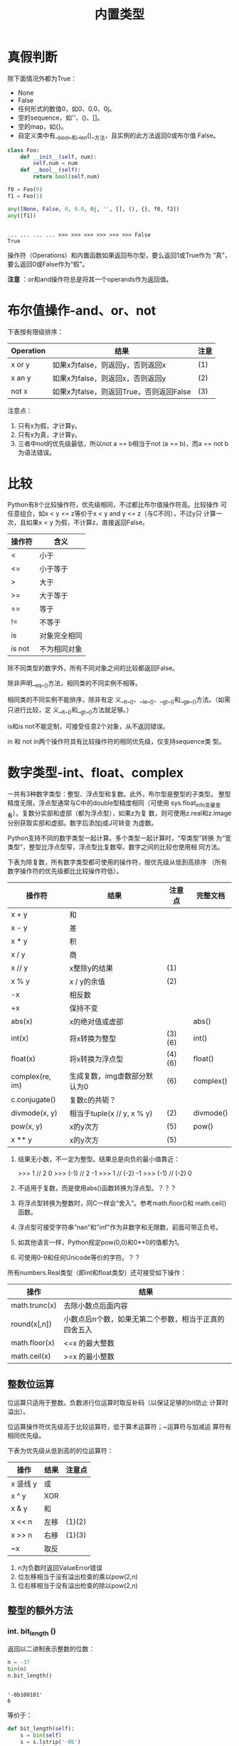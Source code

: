 #+TITLE: 内置类型

* 真假判断
  除下面情况外都为True：
  - None
  - False
  - 任何形式的数值0，如0、0.0、0j。
  - 空的sequence，如''、()、[]。
  - 空的map，如{}。
  - 自定义类中有__bool__和__len()__方法，且实例的此方法返回0或布尔值
    False。

  #+BEGIN_SRC python :session
    class Foo:
        def __init__(self, num):
            self.num = num
        def __bool__(self):
            return bool(self.num)

    f0 = Foo(0)
    f1 = Foo(1)

    any([None, False, 0, 0.0, 0j, '', [], (), {}, f0, f2])
    any([f1])
  #+END_SRC

  #+RESULTS[0137abfc43ce548b5c7c5a908abfd134c19ec952]:
  :
  : ... ... ... ... >>> >>> >>> >>> >>> >>> False
  : True

  操作符（Operations）和内置函数如果返回布尔型，要么返回1或True作为
  “真”，要么返回0或False作为“假”。

  *注意* ：or和and操作符总是将其一个operands作为返回值。

* 布尔值操作-and、or、not
   下表按有限级排序：

   | Operation | 结果                                    | 注意 |
   |-----------+-----------------------------------------+------|
   | x or y    | 如果x为false，则返回y，否则返回x        | (1)  |
   | x an y    | 如果x为false，则返回x，否则返回y        | (2)  |
   | not x     | 如果x为false，则返回True，否则返回False | (3)  |

   注意点：

   1. 只有x为假，才计算y。
   2. 只有x为真，才计算y。
   3. 三者中not的优先级最低，所以not a == b相当于not (a == b)，而a ==
      not b为语法错误。

* 比较
  Python有8个比较操作符，优先级相同，不过都比布尔值操作符高。比较操作
  可任意组合，如x < y <= z等价于x < y and y <= z（与C不同），不过y只
  计算一次，且如果x < y 为假，不计算z，直接返回False。

  | 操作符 | 含义         |
  |--------+--------------|
  | <      | 小于         |
  | <=     | 小于等于     |
  | >      | 大于         |
  | >=     | 大于等于     |
  | ==     | 等于         |
  | !=     | 不等于       |
  | is     | 对象完全相同 |
  | is not | 不为相同对象 |

  除不同类型的数字外，所有不同对象之间的比较都返回False。

  除非声明__eq__()方法，相同类的不同实例不相等。

  相同类的不同实例不能排序，除非有定
  义__lt__()、__le__()、__gt__()和__ge__()方法。（如需只进行比较，定
  义__lt__()和__gt__()方法就足够。）

  is和is not不能定制，可接受任意2个对象，从不返回错误。

  in 和 not in两个操作符具有比较操作符的相同优先级，仅支持sequence类
  型。

* 数字类型-int、float、complex
  一共有3种数字类型：整型、浮点型和复数。此外，布尔型是整型的子类型。
  整型精度无限，浮点型通常与C中的double型精度相同（可使用
  sys.float_info变量查看）。复数分实部和虚部（都为浮点型），如果z为复
  数，则可使用z.real和z.image分别获取实部和虚部。数字后添加j或J可转变
  为虚数。

  Python支持不同的数字类型一起计算。多个类型一起计算时，“窄类型”转换
  为“宽类型”，整型比浮点型窄，浮点型比复数窄。数字之间的比较也使用相
  同方法。

  下表为除复数，所有数字类型都可使用的操作符，按优先级从低到高排序
  （所有数字操作符的优先级都比比较操作符低）。

  | 操作符          | 结果                         | 注意点 | 完整文档  |
  |-----------------+------------------------------+--------+-----------|
  | x + y           | 和                           |        |           |
  | x - y           | 差                           |        |           |
  | x * y           | 积                           |        |           |
  | x / y           | 商                           |        |           |
  | x // y          | x整除y的结果                 | (1)    |           |
  | x % y           | x / y的余值                  | (2)    |           |
  | -x              | 相反数                       |        |           |
  | +x              | 保持不变                     |        |           |
  | abs(x)          | x的绝对值或虚部              |        | abs()     |
  | int(x)          | 将x转换为整型                | (3)(6) | int()     |
  | float(x)        | 将x转换为浮点型              | (4)(6) | float()   |
  | complex(re, im) | 生成复数，img虚数部分默认为0 | (6)    | complex() |
  | c.conjugate()   | 复数c的共轭？                |        |           |
  | divmode(x, y)   | 相当于tuple(x // y, x % y)   | (2)    | divmode() |
  | pow(x, y)       | x的y次方                     | (5)    | pow()     |
  | x ** y          | x的y次方                     | (5)    |           |

   1. 结果无小数，不一定为整型。结果总是向负的最小值靠近：

	  #+BEGIN_EXAMPLE python
        >>> 1 // 2
        0
        >>> (-1) // 2
        -1
        >>> 1 // (-2)
        -1
        >>> (-1) // (-2)
        0
	  #+END_EXAMPLE

   2. 不适用于复数，而是使用abs()函数转换为浮点型。？？？

   3. 将浮点型转换为整数时，同C一样会“舍入”。参考math.floor()和
      math.ceil()函数。

   4. 浮点型可接受字符串“nan”和"inf"作为非数字和无限数，前面可带正负号。

   5. 如其他语言一样，Python规定pow(0,0)和0**0的值都为1。

   6. 可使用0-9和任何Unicode等价的字符。？？

   所有numbers.Real类型（即int和float类型）还可接受如下操作：

   | 操作          | 结果                                                  |
   |---------------+-------------------------------------------------------|
   | math.trunc(x) | 去除小数点后面内容                                    |
   | round(x[,n])  | 小数点后n个数，如果无第二个参数，相当于正真的四舍五入 |
   | math.floor(x) | <=x 的最大整数                                        |
   | math.ceil(x)  | >=x 的最小整数                                        |

** 整数位运算
	位运算只适用于整数。负数进行位运算时取反补码（以保证足够的bit防止
	计算时溢出）。

	位运算操作符优先级高于比较运算符，低于算术运算符；~运算符与加减运
	算符有相同优先级。

	下表为优先级从低到高的的位运算符：

    | 操作     | 结果 | 注意点 |
    |----------+------+--------|
    | x 竖线 y | 或   |        |
    | x ^ y    | XOR  |        |
    | x & y    | 和   |        |
    | x << n   | 左移 | (1)(2) |
    | x >> n   | 右移 | (1)(3) |
    | ~x       | 取反 |        |

	1. n为负数时返回ValueError错误
	2. 位左移相当于没有溢出检查的乘以pow(2,n)
	3. 位右移相当于没有溢出检查的除以pow(2,n)

** 整型的额外方法
*** int. *bit_length* ()
	返回以二进制表示整数的位数：

    #+BEGIN_SRC python :session
       n = -37
       bin(n)
       n.bit_length()
    #+END_SRC

    #+RESULTS[8810302f5722bb340d6945ff9942a8590dbc799f]:
     :
     : '-0b100101'
     : 6

	等价于：

	#+BEGIN_SRC python
       def bit_length(self):
           s = bin(self)
           s = s.lstrip('-0b')
           return len(s)
	#+END_SRC

*** int. *to_bytes* (length,byteorder,*,signed=False)？？？
*** clasmethod int *from_bytes* (bytes,byteorder,*,signed=False)？？？
** 浮点型的额外方法
*** float. *as_integer_ratio* ()

    #+BEGIN_SRC python :session
      (-0.2).as_integer_ratio()
      (1.0).as_integer_ratio()
    #+END_SRC

    #+RESULTS[f517333064b3617d1033e12581eab9467fed88f8]:
    : (-3602879701896397, 18014398509481984)
    : (1, 1)

*** float. *is_integer* ()

    #+BEGIN_SRC python :session
      (-0.2).is_integer()
      (3.2).is_integer()
    #+END_SRC

    #+RESULTS[4a065e04afa4e754ac4170314f2b848504579849]:
    : False
    : False

*** float. *hex* ()
*** classmethod float. *fromhex* (s)
** numeric类型哈希计算（Hashing）
* Iterator类型
  Python支持在容器（container）外面嵌套一个迭代层。此实现使用了2个不
  同的方法，帮助用户自定义类支持迭代。后面讨论的Sequence总是支持下面
  的迭代方法。

  容器对象需支持container. *__iter__* ()方法提供迭代支持，此方法： 返
  回一个迭代对象。

  迭代对象本身需支持iterator. *__iter__* ()和iterator. *__next__* ()
  方法。

** Generator类型
	如果容器对象有__iter__()方法，且为generator实现，则自动返回迭代对
	象，且支持__iter__()和__next__()方法。

* Sequence类型-list、tuple、range
  3个基本的Sequence类型为：链表、元组和范围。另外两个专门用于处理二进
  制数据（binary date）和文本字符串（text string）Sequence类型在专门
  章节讨论。
** 常用的Sequence操作符
   下表的操作对mutable和immutable都有效。其中s和t都是类型相同的
   Sequence，n、i和j都是整数索引，x？

   整个表中的优先级递增。in和not in具有相同的优先级，+和*的优先级同用
   于数字运算一样。

   | 操作符               | 结果                               | 注意点 |
   |----------------------+------------------------------------+--------|
   | x in s               | 如果x与s中某个元素equal，返回True  | (1)    |
   | x not in s           | 如果x与s中某个元素equal，返回False | (1)    |
   | s + t                | 将s和t连接                         | (6)(7) |
   | s * n 或 n * s       | 将s复制n次                         | (2)(7) |
   | s[i]                 | s中的第i个元素，第一个元素为s[0]   | (3)    |
   | s[i:j]               | 截取s中第i到j的元素                | (3)(4) |
   | s[i:j:k]             | 截取s中第i到j的元素，跨度为k       | (3)(5) |
   | len(s)               | s的元素个数                        |        |
   | min(s)               | s中最下的元素                      |        |
   | max(s)               | s中最大的元素                      |        |
   | s.index[x[, i[, j]]] | s中第一个x的索引（索引i后，j前）   | (8)    |
   | s.count(x)           | s中x的个数                         |        |

   同类型的sequence可做比较。比如链表和元组，为逐个比较其中的元素。即
   两个Sequence相等，则需对应位置的元素相等，且类型相同，长度相等：

   #+BEGIN_SRC python :session
     [1, 2, 3] == [1, 2, 3]
     [1, 2, 3] == (1, 2, 3)
   #+END_SRC

   #+RESULTS[53ca1bdf37af220736955e12a718c6509d8f0c06]:
   : True
   : False

   注意点：

	1. in和not in通常用来判断是否包含某元素，不过一些特殊的Sequence，
       如str、bytes和bytearray也可同样使用：

    #+BEGIN_SRC python :session
      'gg' in 'egg'
      b'a' in b'abc'
      'a' in b'abc'
    #+END_SRC

    #+RESULTS[14b5f1634155ec3e15feeb4aebda2079e4a135fb]:
    : True
    : True
    : Traceback (most recent call last):
    :   File "<stdin>", line 1, in <module>
    : TypeError: a bytes-like object is required, not 'str'

	2. n如果小于0，则作为0对待，即返回相同类型的Sequence，但其中无元素。

       #+BEGIN_SRC python :session
          l = [1, 2, 3]
          l * 0
          l * -1
       #+END_SRC

       #+RESULTS[a7f3ebdeb4c93a76e0799a5c836d2cb5619ed431]:
       :
       : []
       : []

    *注意* ：复制s本身并不是正真复制，而是多次引用原来的元素：

    #+BEGIN_SRC python :session
      lists = [[]] * 3
      print(lists)
      lists[0].append(3)
      print(lists)
    #+END_SRC

    #+RESULTS[d58102302c25ac67990798dc71a99e9ec03ae85e]:
     :
     : [[], [], []]
     : >>> [[3], [3], [3]]

	3. 如果i或j为负数，则相当于les(s)+i和len(s)+j。

	4. 截取s时，如果没有i，则i相当于0；如果没有j，则j相当于len(s)。如
       果i或j大于len(s)，则默认为len(s)；如果i >= j，则结果中没有任何
       元素。

	5. 使用步数k参数：相当于截取元素i、i+k、i+2k...，直到大于或等于
       j（不包含j）。k值不能为0，如果为None则默认为1。

	6. 拼接immutable类型的Sequence时，会生成新对象。意味着复制自身拼接
       时耗时按次方增加，如需使耗时线性等价可：

	   1. 如果是拼接str对象，可先链表再使用str.join()函数合成字符串；
          或者将其写入一个io.StringIO实例，最后再获取。

	   2. 如果拼接bytes对象，可同字符串一样使用bytes.join()函数或
          io.BytesIO；或者使用bytearray，bytearray对象为mutable类型，
          效率更高。

	   3. 如果拼接元组，可转换为链表再操作。

	   4. 对于其他类型，参考相应文档。

	7. 如range这样的对象，不支持拼接和复制。

	8. 如果s中无元素x，则返回Valueerror错误。如果有i和j参数，则相当于
       s[i:j].index(x)，只是没有数据复制，且返回索引值相对于sequence的
       起始位置，而非截断的起始位置。

** Immutable Sequence类型
   immutable类型中有，而mutable类型中没有实现的唯一操作是hash()。

   此特性可使immutable类型，如元组，可作为字典(dict)的key值，或另存为
   set或frozenset。

   #+BEGIN_SRC python :session
     hash((1, 2, 3))
   #+END_SRC

   如果尝试hash含unhashable元素的immutable类型，则返回Typeerror错误。
   如：

   #+BEGIN_SRC python :session
     hash(([1, 2], 3))
   #+END_SRC

   #+RESULTS[6a128c1614b208c615c076ac9b4fdc89231aa315]:
   : Traceback (most recent call last):
   :   File "<stdin>", line 1, in <module>
   : TypeError: unhashable type: 'list'

** Mutable Sequence类型
   下表为只有mutable类型才有的操作。其中s为mutable类型的实例，t为任何
   可迭代的对象，x?

   | 操作              | 结果                                                 | 注意点 |
   |-------------------+------------------------------------------------------+--------|
   | s[i]=x            | 使用x替换s中索引为i的元素                            |        |
   | s[i:j]=t          | 将s中i->j截断替换为可迭代对象t中的内容               |        |
   | del s[i:j]        | 与s[i:j]=[]同                                        |        |
   | s[i:j:k]=t        | 将截断对应位置上的元素逐个替换为t中的元素            | (1)    |
   | del s[i:j:k]      | 将截断s[i:j:k]从s中删除                              |        |
   | s.append(x)       | 将x添加到s末尾，相当于s[len(s):len(s)]=[x]           |        |
   | s.clear()         | 清除s中所有元素，相当于del s[:]                      | (5)    |
   | s.copy            | 复制s，相当于s[:]                                    | (5)    |
   | s.extend(t)或s+=t | 将t中的元素拼接到s后，基本上等价于s[len(s):len(s)]=t |        |
   | s *= n            | s自身复制n次                                         | (6)    |
   | s.insert(i, x)    | 将s中第i个元素变为x，等价于s[i:i]=x                  |        |
   | s.pop([i])        | 返回s中第i个元素，并将其删除                         | (2)    |
   | s.remove(x)       | 将s中出现的第一个x删除                               | (3)    |
   | s.reverse()       | 将s自身逆序。                                        | (4)    |

   注意点：

	1. t需与截断的长度相等。

       #+BEGIN_SRC python :session
          s = [1, 2, 3, 4]
          print(s[0::2])
          s[0::2] = ['a', 'b']
          print(s)
          s[0::2] = ['a', 'b', 'c']
       #+END_SRC

       #+RESULTS[1e58544f13894e154d7091d122d872093f579d6d]:
        :
        : [1, 3]
        : >>> ['a', 2, 'b', 4]
        : Traceback (most recent call last):
        :   File "<stdin>", line 1, in <module>
        : ValueError: attempt to assign sequence of size 3 to extended slice of size 2

	2. 可选参数i默认值为-1，即默认删除最后一个元素。
	3. 如果s中不存在元素x，则返回Valueerror错误。
	4. 为逆序大型sequence时的效率考虑，reverse()方法直接将该sequence逆
       序。为提醒使用者，故意不返回逆序后的sequence。
	5. clear()和copy()方法是为了兼容不支持截断的mutable序列类型接口，
       如set和dict。
	6. n为整数，或有__index__()方法的对象。当n<=0时，清空。同上，复制
       自身并不是真正复制，而是复制reference：

       #+BEGIN_SRC python :session
          t = [[1], [2]]
          t *= 2
          print(t)
          t[0].append(1000)
          print(t)
       #+END_SRC

       #+RESULTS[ef737dbf67d1269a29a39f6bc2426bd90792ec54]:
       :
       : >>> [[1], [2], [1], [2]]
       : >>> [[1, 1000], [2], [1, 1000], [2]]

** 链表（List）
   链表为mutable类型的sequence，一般用来存储相同类型的元素。

*** class *list* ([iterable])
	构建链表有下面方法：

	 - 使用方括号构建空链表。
	 - 使用方括号，指定其中元素4用逗号隔开。如[a]、[a,b,c]。
	 - 或者为[x for x in iterable]的形式。
	 - 或者使用类型构造器：list()或list(iterable)。

	 使用最后一种方法，list构造链表时，新生成的链表中元素顺序同原来的
	 iterable相同。iterable可以是sequence、支持迭代的容器、或者是
	 iterator对象。 如果iterable本身就是链表，则是复制其reference。如
	 果没有参数，则返回空链表：

     #+BEGIN_SRC python :session
       a = [[1], [2]]
       b = list(a)
       print(a)
       print(b)

       a[0].append(1000)
       print(a)
       print(b)
     #+END_SRC

     #+RESULTS[17f994bc42b7147fa28aa69158de0314e9f754a3]:
     :
     : >>> [[1], [2]]
     : [[1], [2]]
     : >>> >>> [[1, 1000], [2]]
     : [[1, 1000], [2]]

	 有许多其他操作符可生成链表，如sorted()。

	 除上面第一节Sequence通用和第二节mutable类型支持的操作符外，链表还支持sort方法：
**** *sort* (*, key=None,reverse=None)
	  元素见比较时，仅能使用“<”比较。如果比较过程中出现语义错误，如“1
	  < 'a'”，则整个排序过程终止（可能将原链表部分排序）。

	  key和reverse参数仅能以关键字参数的形式出现。

	  key参数为接受一个参数的函数，用来指定各元素比较内容，如
	  "key=str.lower"。此函数只在每个元素调用一次。默认值为None，表示
	  不计算每个元素中的key值。

	  如果reverse参数为True，则逆序排序。

	  同reverse函数一样，为保证操作大型sequence时的效率，排序直接改变
	  原来链表，也不返回排序后的链表。（可使用sorted()函数创建一个排序
	  后的新链表实例。）
** 元组（Tuple）
   元组是immutable类型的Sequence；常用来将类型不同的数据存储在一起，
   如内置函数enumarate()的返回的2元素元组；有时也用于存储immutable类
   型的Sequence，如作为set或dict的元素。？

   #+BEGIN_SRC python :session
     e = enumerate([1, 2, 3])
     for i in range(4):
         print(next(e, 'end'))
   #+END_SRC

   #+RESULTS[a2bde2e71d838787de06a4c6aa1d60a37029e796]:
   :
   : ... ... (0, 1)
   : (1, 2)
   : (2, 3)
   : end

*** class *tuple* ([iterable])
	构造元组有下面方法：

	 - 一对小括号表示空元组：()。
	 - 在原始后面加逗号表示一元素元组，可无小括号：a,或(a,)。
	 - 多个元素间用逗号隔开，可无小括号：a,b,c或(a,b,c)。
	 - 使用内置tuple构造器函数：tuple或tuple(iterable)。

	 最后一种方法构造的元组，其元素的顺序与参数iterable中的顺序相同。
	 iterable可为Sequence、支持迭代的容器或iterator对象。如果iterable
	 本来就是元组，则同链表一样，也是复制其reference，如果无参数则生成
	 空元组：

     #+BEGIN_SRC python :session
       l = [[1], [2], [3]]
       t = tuple(l)
       print(l)
       print(t)

       l[0].append(100)
       print(l)
       print(t)
     #+END_SRC

     #+RESULTS[24c4e8175a011b7d25226ccf417569e120f5af04]:
     :
     : >>> [[1], [2], [3]]
     : ([1], [2], [3])
     : >>> >>> [[1, 100], [2], [3]]
     : ([1, 100], [2], [3])

	 *注意* ：实际上是逗号，而非小括号构成的元组。小括号基本可省略，但
	 在造成语义混淆的地方不可少，如f(a,b,c)为函数调用3个参数，二
	 f((a,b,c))则是调用了一个3元素元组参数。

	 元组支持前面第一节中，所有Sequence通用操作符。

	 对于不同类型元素的元组，可使用collections.namedtuple()类型实现通
	 过字符串名称获取索引，比纯数字索引更合适。

** 范围（Range）
   range类型为immutable的数字Sequence，常与for语句搭配表示循环次数。
*** class *range* (stop)
*** class *range* (start,stop[,step])
	所有参数都须为整数（内置int类型或有__index__方法的对象）。如果
	无step参数，默认为1；如果无start参数，默认为0；如果step参数为0，
	则返回ValueError错误。下面为range的用法举例：

    #+BEGIN_SRC python :session
       list(range(10))
       list(range(1, 11))
       list(range(0, 30, 5))
       list(range(0, 10, 3))
       list(range(0, -10, -1))
       list(range(0, -10, 1))
       list(range(0))
       list(range(1, 0))
    #+END_SRC

    #+RESULTS[b8870d8540cdec15e1316a334965df02944ffc11]:
     : [0, 1, 2, 3, 4, 5, 6, 7, 8, 9]
     : [1, 2, 3, 4, 5, 6, 7, 8, 9, 10]
     : [0, 5, 10, 15, 20, 25]
     : [0, 3, 6, 9]
     : [0, -1, -2, -3, -4, -5, -6, -7, -8, -9]
     : []
     : []
     : []

	除拼接和复制外，range支持上面第一小节中所有Sequence支持的操作。原
	因为range对象只能表示严格模式的Sequence，拼接和复制会损坏此模式。

	range对象有start、stop和step3属性，分别对应创建时的三个值：

    #+BEGIN_SRC python :session
      r = range(1, 1000, 10)
      print(r.start)
      print(r.stop)
      print(r.step)
    #+END_SRC

    #+RESULTS[f9fc1c5f14e3ac7337647f34fb759a95de1b6673]:
    :
    : 1
    : 1000
    : 10

	较之链表和元组，range占用内存更小。无论表示序列个数多少，所占内存
	固定：只存储start、stop和step3个值，各元素需要时才计算。

	range实现了collections.abc.Sequence ABC，支持元素包含测试，索引查
	找，截断和负截断：

    #+BEGIN_SRC python :session
      r = range(1, 10)
      2 in r
      20 in r
      r.index(5)
      r[5]
      r[:5]
      r[-1]
    #+END_SRC

    #+RESULTS[4b45307c89036dddea5d4fb032b6b58603e9644d]:
    :
    : True
    : False
    : 4
    : 6
    : range(1, 6)
    : 9

	使用==和!=判断range是否相等时，同一般Sequence一样，即两者中元素是
	否逐个相等。两个相等的range可有不同的start、stop和step值，如
	range(0) == range(2, 1, 3)。

* 文本Sequence类型-str
  Python中文本数据使用字符串(str/strings)对象存储。字符串对象为
  immutable类型的Sequence，其中元素为"Unicode code point"。字符串对象
  可用下面方式表示：

   - 单引号：'里面可用"双引号"'。
   - 双引号："里面可有'单引号'"。
   - 三引号：'''可以是三个单引号'''，"""也可以是三个双引号"""。

   三引号表示的字符串可跨行书写，且保留换行符。

   在同一个表达式中，如果字符串间只有空格，则自动拼接：("spam"
   "eggs") == "spam eggs"。

   由于Python并没有字符类型，所以使用索引获得字符串的某个元素时，返回
   值为长度为1的字符串。所以，对于非空字符s，有s[0] == s[0:1]。

   由于字符串本身为immutable，为保证效率，可拼接字符串时可使用
   str.join()和io.StringIO方法。

   - class *str* (object='')
   - class *str* (object='', encoding='utf-8',errors='strict')
	 返回object的字符串形式。如果无object参数，返回空字符串；否则，返
     回值由下面规则决定：

	 如果encoding和errors参数都没有，返回值实际上是object.__str__()方
     法的返回值。对于字符串对象，则是返回该字符串本身；如果
     object无__str__()方法，则是返回调用repr(object)函数的返回值。

	 如果encoding和errors中只要出现任意一个，object就须为类bytes对象
     （bytes或bytearray）。此时，str(bytes, encoding, errors)相当于
     bytes.decode(encoding, errors)。

	 将bytes对象传递给str()函数，且不带encoding和errors参数时，返回"非
     正式"字符串：

   #+BEGIN_SRC python :session
     str(b'Zoot')
     str(b'Zoot', encoding='utf-8')
   #+END_SRC

   #+RESULTS[32fd73df225dae34bf6399b38f6dc51ac3e9a583]:
   : "b'Zoot'"
   : 'Zoot'

** 字符串方法
   字符串类型支持所有Sequence通用的操作，此外还支持下面列举的操作。

   字符串支持两种格式化方法：str.format()方法，和与C中printf类似的方
   法。
*** str. *capitalize* ()
	返回复制后的字符串，第一个字母大写，其余字母小写。

    #+BEGIN_SRC python :session
      'claudio'.capitalize()
    #+END_SRC

    #+RESULTS[d5f95c7fff1851f22a9d61bf878206b0b5f4ca80]:
    : 'Claudio'

*** str. *casefold* ()
	相当于str.lower()方法。[[http://www.cnblogs.com/zhanmeiliang/p/5988207.html][@爱尔兰时空]]：

	lower()只对'A-Z'有效，不能处理其他语言中小写的问题，如德语中'ß'的
	小写为'ss'：

    #+BEGIN_SRC python :session
      s = 'ß'
      s.lower()
      s.casefold()
    #+END_SRC

    #+RESULTS[0697c4ef3a8e1439fb26555eec81d54e4f776435]:
    :
    : 'ß'
    : 'ss'

*** str. *center* (width[,fillchar])
	将字符串扩展为长度width，原字符串至于中间，空白处使用fillchar字符
	填充（默认为ASCII空格字符），如果width小于或等于len(s)，则返回原
	来字符串：

    #+BEGIN_SRC python :session
      s = 'claudio'
      s.center(10)
      s.center(10, '|')
      s.center(1)
    #+END_SRC

    #+RESULTS[b34234826f548cd7dc3ae6e917ea372e112a11ea]:
    :
    : ' claudio  '
    : '|claudio||'
    : 'claudio'

*** str. *count* (sub[,start[,end]])
	返回字符串sub出现的次数，可指定在截断[start:end]间计算：

    #+BEGIN_SRC python :session
      s = 'banana'
      s.count('an')
      s.count('an', -3)
      s.count('an', 3)
    #+END_SRC

    #+RESULTS[c6e9c6f7614c91601f8268bce67cb034ccde5ff6]:
    :
    : 2
    : 1
    : 1

*** str. *encode* (encoding='utf-8',errors='strict')
	以bytes对象的形式返回字符串编码后的结果。默认编码为utf-8；默认
	errors值为strict，即当出现编码错误时返回UnicodeError错误，其他可
	取值为ignore、replace、xmlcharrefreplace和backslashreplace，以及
	其他通过codecs.register_error()方法寄存的名称。

    #+BEGIN_SRC python :session
      'claudio'.encode()
      '学习'.encode()
    #+END_SRC

    #+RESULTS[90b9e4e1f2822bcabab7dffa1fe415529f2845b9]:
    : b'claudio'
    : b'\xe5\xad\xa6\xe4\xb9\xa0'

*** str. *endswith* (suffix,[,start[,end]])
	如果字符串以suffix结尾返回True，否则返回False。可指定在截断
	[start:end]中计算：

    #+BEGIN_SRC python :session
      'banana'.endswith('na')
      'banana'.endswith('na', 5)
      '香蕉'.endswith('蕉')
    #+END_SRC

    #+RESULTS[fdedc626806beab522f616fa23bce60945428848]:
    : True
    : False
    : True

*** str. *expandtabs* (tabsize=8)
	返回复制后的字符串，其中tab字符使用一个或多个空格替代，可指定一个
	tab字符所占列数：

    #+BEGIN_SRC python :session
      '01\t012\t0123\t01234'.expandtabs()
      '01\t012\t0123\t01234'.expandtabs(4)
    #+END_SRC

    #+RESULTS[5c811a8cf738b66e5eb6517da4244e1c7ca2f24f]:
    : '01      012     0123    01234'
    : '01  012 0123    01234'

*** str. *find* (sub[,start[,end]])
	返回从左到右起，sub出现在字符串中的索引，可指定在截断[start:end]
	中计算，如果无sub字符串出现，则返回-1。

    #+BEGIN_SRC python :session
      'banana'.find('a')
      'banana'.find('a', 4)
      'banana'.find('a', 19)
    #+END_SRC

    #+RESULTS[d9397cf5feceb92c9230f86b913e32c0fc27863a]:
    : 1
    : 5
    : -1

	为效率考虑，只有需知道sub在字符串中的索引时才使用find()方法，如果
	只是判断是否出现sub，使用in操作符即可：

    #+BEGIN_SRC python :session
      'Py' in 'Python'
      'py' in 'Python'
    #+END_SRC

    #+RESULTS[f0de536f15e64dbeacaf66261e8059886f0fb0da]:
    : True
    : False

*** str. *format* (*args,**kwargs)
	对字符串进行格式化。字符串中可含普通字符，也可含需被替换的place
	holder，用{}表示。{}中可为数字或关键字参数，分别对应format中的
	args和kwargs：

	如需打印大括号本身，使用双层大括号：

    #+BEGIN_SRC python :session
      'the sum of 1 + 2 is {0}'.format(1 + 2)
      'the sum of {a} + {b} is {0}'.format(1 + 2, a=1, b=2)
      'format中使用{{{{}}}}表示{{}}本身.'.format()
    #+END_SRC

    #+RESULTS[b5afbc7c13efc2e8d2869e68a97d0b0879f36beb]:
    : 'the sum of 1 + 2 is 3'
    : 'the sum of 1 + 2 is 3'
    : 'format中使用{{}}表示{}本身.'

*** str. *format_map* (mapping)
	与str.format(***mapping)相同，不过是直接使用mapping，而不是复制到
	dict中。如果mapping本身就是dict的一个子类，则非常方便。？？？：

    #+BEGIN_SRC python :session
      d = {'name': 'Claudio'}
      '{name} was born in ?'.format(**d)
      '{name} was born in ?'.format_map(d)

      class Default(dict):
          def __missing(self, key):
              return key

      '{name} was born in ?'.format(**Default(name='Claudio'))
      '{name} was born in ?'.format_map(Default(name='Claudio'))
    #+END_SRC

    #+RESULTS[5660bc8c376ff0e2df9a65871e66b07b291471ea]:
    :
    : 'Claudio was born in ?'
    : 'Claudio was born in ?'
    : >>> >>> ... ... ... >>> >>> 'Claudio was born in ?'
    : 'Claudio was born in ?'

*** str. *index* (sub[,start[,end]])
	同find()方法类似，不过当不能在字符串中找到sub时返回ValueError错误，
	而非-1：

    #+BEGIN_SRC python :session
      'banana'.index('a')
      'banana'.index('A')
    #+END_SRC

    #+RESULTS[d1f99aec023cad1e2df83201b6c18bb4b9be277e]:
    : 1
    : Traceback (most recent call last):
    :   File "<stdin>", line 1, in <module>
    : ValueError: substring not found

*** str. *isalnum* ()
	如果字符串不为空，且其中所有字符非数字即"字母"，则返回True：

    #+BEGIN_SRC python :session
      '111'.isalnum()
      '1abc'.isalnum()
      ''.isalnum()
      '11#'.isalnum()
    #+END_SRC

    #+RESULTS[64c759e1c39d76d3bf059fa4eae875f0dc58e9ba]:
    : True
    : True
    : False
    : False

	只要c.isalpha()、c.isdecimal()、c.isdigit()或c.isnumeric()中一个
	返回True，则c.isalnum()就返回True。

*** str. *isalpha* ()
	如果字符串中不为空，且所有字符都为“字母”则返回True。只要Unicode字
	符数据库中认为是"字母"都可。

	*注意* ：不同于Unicode Standard中定义的"Alphabetic"。

    #+BEGIN_SRC python :session
      'a'.isalpha()
      '一'.isalpha()
    #+END_SRC

    #+RESULTS[a642291f6b8b9de18b3c7270c3edee58f4829289]:
    : True
    : True

*** str. *isdecimal* ()
	字符串不为空，且所有字符都是十进制数字符，即所有能用于表示十进制
	数的字符。

    #+BEGIN_SRC python :session
      '1212'.isdecimal()
      '12.2'.isdecimal()
    #+END_SRC

    #+RESULTS[43583aa61fbd503d3184e8ee9697cc11352fcbce]:
    : True
    : False

*** str. *isdigit* ()
	除isdecimal字符外，还包含“compatibility superscript digits”。？？？
*** str. *isidentifier* ()
	如果是Python中合法的identifier（变量名、函数名和类名），则返回
	True：

    #+BEGIN_SRC python :session
      'isidentifier'.isidentifier()
      'is_identifier'.isidentifier()
      'is-identifier'.isidentifier()
      'is2identifier'.isidentifier()
      '_is_idendify'.isidentifier()
      'is_identifier?'.isidentifier()
    #+END_SRC

    #+RESULTS[47ec6e8c215cd5da97416a61af5045e47c381b40]:
    : True
    : True
    : False
    : True
    : True
    : False

	如需判断是否是“保留字”，使用keuword.iskeyword()方法：

	#+BEGIN_EXAMPLE python
       >>> import keyword
       >>> keyword.iskeyword('def')
       True
       >>> keyword.iskeyword('class')
       True
       >>> keyword.iskeyword('name')
       False
       >>> keyword.iskeyword('__init__')
       False
	#+END_EXAMPLE

    #+BEGIN_SRC python :session
      import keyword
      keyword.iskeyword('def')
      keyword.iskeyword('class')
      keyword.iskeyword('__init__')
    #+END_SRC

    #+RESULTS[41997db43a0fe4c570c41715ad478f071347bd36]:
    :
    : True
    : True
    : False

*** str. *islower* ()
	含至少一个有大小写区分的字符，且所有有大小写区别的字符都为小写：

    #+BEGIN_SRC python :session
      'abc'.islower()
      ''.islower()
      'ab三'.islower()
      '三'.islower()
      'ab3'.islower()
    #+END_SRC

    #+RESULTS[b9478b3115cb34d7665feff76ec18f68d49a7c2e]:
    : True
    : False
    : True
    : False
    : True

*** str. *isnumeric* ()？？？
	字符串不为空，且所有字符都为数字字符：

    #+BEGIN_SRC python :session
      '012'.isdigit()
      '0x12'.isdigit()
      '0X12'.isdigit()
    #+END_SRC

    #+RESULTS[59a1298bfa65b97c02eba9800d8d6cb7bdefcd21]:
    : True
    : False
    : False

	*？* ：和isdigit的区别。

*** str. *isprintable* ()
	只含所有可见字符+空格字符，以及空字符串返回True：

    #+BEGIN_SRC python :session
      'a'.isprintable()
      ' '.isprintable()
      ''.isprintable()
      '\n\t'.isprintable()
    #+END_SRC

    #+RESULTS[bb1ef90eea86f098a2d903594e3096f10108cc38]:
    : True
    : True
    : True
    : False

*** str. *isspace* ()
	所有空白字符。

    #+BEGIN_SRC python :session
      ''.isspace()
      ' '.isspace()
      '\n\t'.isspace()
      '\b\v'.isspace()
    #+END_SRC

    #+RESULTS[9699c54afdb2f683e2a23a886401e3966bfc80aa]:
    : False
    : True
    : True
    : False

*** str. *istitle* ()
	含至少一个字符，为标题形式的字符串返回True。

    #+BEGIN_SRC python :session
      ''.istitle()
      'A'.istitle()
      'I Have a Dream!'.istitle()
      'I Have A Dream!'.istitle()
      '我是标题'.istitle()
    #+END_SRC

    #+RESULTS[eb48c8706d34a6b053e0eae5b5c72c6c0b133fe5]:
    : False
    : True
    : False
    : True
    : False

*** str. *isupper* ()
	含至少一个有大小写区分的字符，且所有区分大小写的字符都为大写。
*** str. *join* (iterable)
	使用字符串将iterable中的所有元素拼接，如果任何一个元素不为字符串
	（含bytes类型），则返回Valueerror错误。

    #+BEGIN_SRC python :session
      '|'.join(['a', 'b', 'c'])
      '|'.join([])
      '|'.join(['a', 'b', 3])
    #+END_SRC

    #+RESULTS[c075e66eb2c17aeda663059c9b16d4a34b15ca31]:
    : 'a|b|c'
    : ''
    : Traceback (most recent call last):
    :   File "<stdin>", line 1, in <module>
    : TypeError: sequence item 2: expected str instance, int found

*** str. *ljust* (width[,fillchar=' ''])
	返回指定宽带为width，左对齐后的字符串，使用fillchar填充空白字符。
	如果width<=len(s)则返回原来字符串。

    #+BEGIN_SRC python :session
      'claudio'.ljust(10)
      'claudio'.ljust(10, '|')
      'claudio'.ljust(1, '|')
    #+END_SRC

    #+RESULTS[dcb9657934abdb6a91649b27b950df16f0730db4]:
    : 'claudio   '
    : 'claudio|||'
    : 'claudio'

*** str. *lower* ()
	返回复制后的字符串，并将所有有大小写区别的字符转换为小写。
*** str. *lstrip* ([chars])
	返回复制后的字符串，将左边的含chars中字符的所有字符删除，如果参数
	为None，则char默认为' '。

	*注意* ：chars不是前缀，而是单个字符的组合：

    #+BEGIN_SRC python :session
      '   i have a dream   '.lstrip()
      'www.google.com'.lstrip('w.com')
    #+END_SRC

    #+RESULTS[a8e1dc00f6da29a29748f54e695f3b1dc4aa4642]:
    : 'i have a dream   '
    : 'google.com'

*** static str. *maketrans* (x[,y[,z]])
	此方法为静态方法。作用是返回一个用于str.translate()方法翻译字符串
	的字典类型。

	如果只有一个参数，则须为字典型，key值可为单个字符字符串或Unocide
	值，value值可为单个字符字符串、Unicode值，任意长度字符串或None。

	如果是两个参数，则须为长度相等的字符串，对应位置的字符分别成为生
	成字典的key值和value值。

	如果是三个参数，最后一个参数需为字符串，其中的字符为会成为生成字
	典的key值，对应的value值则为None，即使用str.translate()方法时将删
	除的字符：

    #+BEGIN_SRC python :session
      str.maketrans({'1': '一'})
      str.maketrans("123456789", '一二三四五六七八九')
      str.maketrans("123456789", '一二三四五六七八九', '0')
    #+END_SRC

    #+RESULTS[75c947fec4f31fd9ba3d5798910f73edebc9a61e]:
    : {49:     '一'}
    : {49:     19968, 50: 20108, 51: 19977, 52: 22235, 53: 20116, 54: 20845, 55: 19971, 56: 20843, 57: 20061}
    : {48:     None, 49: 19968, 50: 20108, 51: 19977, 52: 22235, 53: 20116, 54: 20845, 55: 19971, 56: 20843, 57: 20061}

*** str. *partition* (sep)
	将字符串在第一次出现sep时分割，返回一个3元素元组，其中第一个元素
	为sep前面的字符串，第二个元素为sep本身，第三个元素为后面的字符串。
	如果字符串中不含sep，则第一个元素为字符串本身，后面两个元素为空字
	符串：

    #+BEGIN_SRC python :session
      s = 'banana'
      s.partition('a')
      s.partition('an')
      s.partition('X')
    #+END_SRC

    #+RESULTS[167d06c51b698a164715738c32e400adbc15d635]:
    :
    : ('b', 'a', 'nana')
    : ('b', 'an', 'ana')
    : ('banana', '', '')

*** str. *replace* (old,new[,count])
	将字符串中所有的old都替换为new。如果有count参数，则只替换左起
	count个：

    #+BEGIN_SRC python :session
       s = 'banana'
       s.replace('an', 'AN')
       s.replace('an', 'AN', 1)
       s.replace('an', 'AN', 100)
       s.replace('an', 'AN', 0)
    #+END_SRC

    #+RESULTS[638d9f173428bafc184b40e255e33fde7cf72077]:
     :
     : 'bANANa'
     : 'bANana'
     : 'bANANa'
     : 'banana'

*** str. *rfind* (sub[,start[,end]])
	返回从右其字符串中第一次出现sub的索引，可指定在截断[start:end]中
	计算。如果无sub字符串出现，则返回-1：

    #+BEGIN_SRC python :session
      s = 'banana'
      s.rfind('a')
      s.rfind('A')
      s.rfind('a', -4, -2)
    #+END_SRC

    #+RESULTS[244605f9cd087cc3b50276e9fd7b0e389a508043]:
    :
    : 5
    : -1
    : 3

*** str. *rindex* (sub[,start[,end]])
	同rfind，不过如果无sub字符串出现返回ValueError错误：

    #+BEGIN_SRC python :session
      s = 'banana'
      s.rindex('a')
      s.rindex('A')
    #+END_SRC

    #+RESULTS[3146c25983573041bac9396b8d16a24c7c4cae69]:
    :
    : 5
    : Traceback (most recent call last):
    :   File "<stdin>", line 1, in <module>
    : ValueError: substring not found

*** str. *rjust* (width[,fillchar])
	返回右对齐后的字符串，使用fillchar填充空白字符，默认为空格字符。
	如果width小于或等于len(s)，则返回字符串本身：

    #+BEGIN_SRC python :session
      'claudio'.rjust(10)
      'claudio'.rjust(10, '|')
      'claudio'.rjust(1, '|')
    #+END_SRC

    #+RESULTS[f74fdefa345dac22326797229bc1683b3b9045bd]:
    : '   claudio'
    : '|||claudio'
    : 'claudio'

*** str. *rpartition* (sep)
	同str.partition，不过是从右起分割；且如果sep不出现在字符串中，返
	回的3元素元组前两个元素为空字符串，最后一个为字符串本身：

    #+BEGIN_SRC python :session
      s = 'banana'
      s.rpartition('a')
      s.rpartition('an')
      s.rpartition('X')
    #+END_SRC

    #+RESULTS[081c08918c8c300c6a508ed2e25de9758e5599a9]:
    :
    : ('banan', 'a', '')
    : ('ban', 'an', 'a')
    : ('', '', 'banana')

*** str. *rsplit* (sep=None,maxsplit=-1)
	与split函数相同，只是从右边分割。

*** str. *rstrip* ([chars])
	返回字符串的副本，末尾中的字符只要出现在chars则被移除。如果无
	chars参数，或为None，则默认移除末尾的空白字符。

	*注意* ：chars不是后缀，而是所有需移除字符的集合。

    #+BEGIN_SRC python :session
      'www.google.com'.rstrip('w.com')
    #+END_SRC

    #+RESULTS[e67751d5c79e1b962dd63d291734c8fd606097e6]:
    : 'www.google'

*** str. *split* (sep=None,maxsplit=-1)
	返回字符串中所有“单词”组成的链表，使用sep作为单词间的分隔符。如果
	指定maxsplit参数，则进行maxsplit次分割（即结果最多可有maxsplit+1
	个元素）；如果未指定maxsplit参数，或其值为-1，则最大限度分割。

    #+BEGIN_SRC python :session
      s = 'banana'
      s.split('a')
      s.split('a', 1)
    #+END_SRC

    #+RESULTS[eda13b345172dbe1d5b067936e4df63fb00f45c9]:
    :
    : ['b', 'n', 'n', '']
    : ['b', 'nana']

	如果有sep参数，连续的分割字符串间会生成空白字符：

    #+BEGIN_SRC python :session
      'a,,b'.split(',')
    #+END_SRC

    #+RESULTS[b6d18eea0ed928ab07637d86a78168b7b73cae9d]:
    : ['a', '', 'b']

	分割字符串可为多个字符：

    #+BEGIN_SRC python :session
      'a<>b<>c'.split('<>')
    #+END_SRC

    #+RESULTS[33b33bada493f7de1ed6647d21ee3c836d9e798a]:
    : ['a', 'b', 'c']

	如果指定sep参数，且字符串为空，则生成的链表只含一个空字符串；如果
	不指定sep参数，且原字符串为空，或只含空白字符，则返回空链表：

    #+BEGIN_SRC python :session
      ''.split(',')
      ''.split()
      '  '.split()
    #+END_SRC

    #+RESULTS[b85162feb08832b6c28a97bf67574d339a3ee9d8]:
    : ['']
    : []
    : []

	如果无sep参数，或为None，则使用不同的算法：使用空白字符作为分割字
	符，且删除相邻的空字符，即使首末有空格，返回的链表中也不会含空字
	符串：

    #+BEGIN_SRC python :session
      '1 2 3'.split()
      '1\t2\t3'.split()
      '1 2 3'.split(maxsplit=1)
      '1    2     3'.split()
      '   1 2     3    '.split()
    #+END_SRC

    #+RESULTS[d65caf767d58fa5c6226de706eca5a30559a7337]:
    : ['1', '2', '3']
    : ['1', '2', '3']
    : ['1', '2 3']
    : ['1', '2', '3']
    : ['1', '2', '3']

*** str. *splitlines* ([keepends])
	在字符串中换行符处分割，返回链表。下表中的字符都会被当做换行符：

    | 字符     | 含义 |
    |----------+------|
    | \n       |      |
    | \r       |      |
    | \r\n     |      |
    | \v或\x0b |      |
    | \f或\x0c |      |
    | \x1c     |      |
    | \x1d     |      |
    | \x1e     |      |
    | \x85     |      |
    | \u2028   |      |
    | \u2029   |      |

    #+BEGIN_SRC python :session
      'ab c\n\rde fd\rkl\r\n'.splitlines()
    #+END_SRC

    #+RESULTS[1c42d82d7f2c0863a3bfeb487066a2c2a0903cf4]:
    : ['ab c', '', 'de fd', 'kl']

	结果中如需包含各种换行符，可指定keppends：

    #+BEGIN_SRC python :session
      'ab c\n\rde fd\rkl\r\n'.splitlines(keepends=True)
    #+END_SRC

    #+RESULTS[2d930a038874c7e68af164c122f10b1486d4341c]:
    : ['ab c\n', '\r', 'de fd\r', 'kl\r\n']

	不同于split()函数，如果指定sep参数，且原字符串为空，此函数返回空
	链表，末尾的换行符后并不生成一个空字符串：

	#+BEGIN_EXAMPLE python
       >>> ''.splitlines()
       []
       >>> 'One line\n'.splitlines()
       ['One line']
	#+END_EXAMPLE

    #+BEGIN_SRC python :session
      ''.splitlines()
      'One line\n'.splitlines()
    #+END_SRC

    #+RESULTS[0fd7f2dcd3174d0153de510519a398d0e8bb1957]:
    : []
    : ['One line']

	而split('\n')的对应结果为：

    #+BEGIN_SRC python :session
      ''.split('\n')
      'One line\n'.split('\n')
    #+END_SRC

    #+RESULTS[6acf371cf5b13cd57288971494c8aa7ec2578147]:
    : ['']
    : ['One line', '']

*** str. *startswith* (prefix[,start[,end]])
	如果字符串有前缀prefix，则返回True，可指定在截断[start:end]中计算：

	#+BEGIN_EXAMPLE python
       >>> 'banana'.startswith('b')
       True
       >>> 'banana'.startswith('a')
       False
       >>> 'banana'.startswith('')
       True
       >>> 'banana'.startswith('n', 2)
       True
	#+END_EXAMPLE

*** str. *strip* ([chars])
	返回原字符串副本，移除收尾中在chars中出现的字符。如果无chars参数，
	或为None，则默认删除首尾的空白字符。

	*注意* ：chars不是前缀或后缀，而是所有需移除字符的集合。

    #+BEGIN_SRC python :session
      'www.google.com'.strip('w.com')
    #+END_SRC

    #+RESULTS[b3c40593f07df6cabd71d2d402b00fe15408a6db]:
    : 'google'

*** str. *swapcase* ()

	返回大小写交换后的字符串副本。

	*注意* ：s.swapcase().swapcase() 可能并不等于s。

    #+BEGIN_SRC python :session
      s = 'Banana'
      s.swapcase()
      s.swapcase().swapcase()

      s = '一二三'
      s.swapcase()
      s.swapcase().swapcase()

      s = 'ß'
      s.swapcase()
      s.swapcase().swapcase()
    #+END_SRC

    #+RESULTS[9ef42a90cca670dcf9c3a8cc8bde065df5272eef]:
    :
    : 'bANANA'
    : 'Banana'
    : >>> >>> '一二三'
    : '一二三'
    : >>> >>> 'SS'
    : 'ss'

*** str. *title* ()
	将原字符串中每个单词首字母大写，其他字母小写作为返回值：

    #+BEGIN_SRC python :session
      'i have a dream'.title()
      '我有一个梦想'.title()
    #+END_SRC

    #+RESULTS[7d7209d1da419540555d154a16ff9b599355fb7c]:
    : 'I Have A Dream'
    : '我有一个梦想'

	*注意* ：此函数只将连续字母看做"单词"，所以可能结果不能如愿：

    #+BEGIN_SRC python :session
      "they'are bill's friends from the UK".title()
    #+END_SRC

    #+RESULTS[753ae2da13d282b4be40c7994280c574508a5b86]:
    : "They'Are Bill'S Friends From The Uk"

	可使用正则勉强解决：

    #+BEGIN_SRC python :session
      import re

      def titlecase(s):
          return re.sub(r"[A-Za-z]+('[A-Za-z]+)?",
                        lambda mo: mo.group(0)[0].upper() + mo.group(0)[1:].lower(),
                        s)

      titlecase("they're bill's friends from UK")
    #+END_SRC

    #+RESULTS[43e1ab81788234d1ee6c74f232252744b80b458d]:
    :
    : >>> ... ... ... ... >>> "They're Bill's Friends From Uk"

*** str. *translate* (table)
	将字符串中的字符逐个与参数table中的元素对应，如果相同，则转换，返
	回转换后的结果。可使用静态方法str.maketrans(in, out)创建字典：

	[[http://www.runoob.com/python/att-string-translate.html][@runoob]]：

    #+BEGIN_SRC python :session
      str = 'a a'
      intab = 'aeiou'
      outtab = '12345'
      tabtab = str.maketrans(intab, outtab)
      print(tabtab)
      'this is a string example...wow!!!'.translate(tabtab)
    #+END_SRC

    #+RESULTS[30a74361585819b3a712fbad0367d850c2f1723f]:
    :
    : >>> >>> >>> {97: 49, 111: 52, 117: 53, 101: 50, 105: 51}
    : 'th3s 3s 1 str3ng 2x1mpl2...w4w!!!'

	table参数须为通过__getitem__()方法实现索引的对象，即mapping或
	sequence对象。当字典key值为整数时，可翻译为：单个字符、Unicode值；
	如果为None则删除原来字符。

    #+BEGIN_SRC python :session
      s = 'a a'
      s.translate({97: 'A'})
      s.translate({'a': 'A'})
      s.translate({97: 'ABC'})
      s.translate({97: None})
      s.translate({97: 1234})
    #+END_SRC

    #+RESULTS[a3422bd0f199a8a6f2d5c42f92efeb5fc77d9f7f]:
    :
    : 'A A'
    : 'a a'
    : 'ABC ABC'
    : ' '
    : 'Ӓ Ӓ'

*** str. *upper* ()
	返回字符串副本，将有大小写区别的字符转换为大写。

	*注意* ：如果str中只含无大小写区分字符，str.upper().isupper()可能
	返回False：

    #+BEGIN_SRC python :session
      '测试'.isupper()
      'abc测试'.upper().isupper()
      '测试'.upper().isupper()
    #+END_SRC

    #+RESULTS[22cba8cf8d5aaa810d1aa66a8fc466f989b73b80]:
    : False
    : True
    : False

*** str. *zfill* (width)
	返回字符串副本，使用ASCII'0'填充扩张到width长度后的左边的空白。如果有正
	负号，则先添加。如果width小于或等于len(s)则返回字符串本身：

    #+BEGIN_SRC python :session
      '42'.zfill(5)
      '-42'.zfill(5)
      'claudio'.zfill(10)
    #+END_SRC

    #+RESULTS[fdb203cebd9fb9bde71be632a5bc43a4d1fc46bb]:
    : '00042'
    : '-0042'
    : '000claudio'

** printf风格的格式化输出
   *注意* ：最好使用str.format()接口格式化字符串。

* 二进制Sequence类型-bytes、bytearray、memoryview
  bytes和bytearray是Python核心内置处理二进制数据的类。由memoryview类支
  持，此类使用"缓存协议（buffer protocol）"，不用复制就可获得其他对象
  的内存地址。？
  
  array模块支持高效率存储基本数据类型，如32位整数和IEEE754双精度浮点
  数。
  
** 写在前面
*** 用处举例 [[http://blog.csdn.net/hanhuili/article/details/9069507][@李寒辉的技术日记]]
	比如对字符串进行加密处理，通常是逐个处理字符串中的单个字节。如果
	只含ASCII字符，直接遍历就可；单如果有非ASCII字符，这些字符可能占
	多个字节，就不能通过遍历每个字符来实现遍历每个字节。
*** 进一步说明 [[https://segmentfault.com/a/1190000004450876][@xu_zhoufeng]]
	Bytes类似字符串，不过是由单个字节（8位，取值范围为0-255）作为基本
	元素的Sequence类型，也为Immutable。

	Bytes对象的形式为b'xxxx'，其中x为单个字节。单个字节的表示方式为
	\xHH，其中\x为16进制转义符，HH为16进制数（取值范围为10进制的
	0-255）。对于同一字符串，使用不同编码形式生成的Bytes对象，就会有
	不同的值：

    符串s分别使用utf-8和gb2312编码转换为了Bytes对象a和c。由于
	编码不同，长度也不同：

    #+BEGIN_SRC python :session
       s = 'a1一'
       a = bytes(s, 'utf-8')
       b = bytearray(s, 'utf-8')
       c = bytes(s, 'gb2312')
       print(a, b, c)
       print(len(a), len(b), len(c))
    #+END_SRC

    #+RESULTS[848498726a295116d76664340e1ed999657f16dc]:
    :
    : >>> >>> >>> b'a1\xe4\xb8\x80' bytearray(b'a1\xe4\xb8\x80') b'a1\xd2\xbb'
    : 5 5 4

	使用Bytes对象的decode方法就可实现解码，如果编码参数与编码时相同，
	就会与原来相同的字符，否则就可能返回UnicodeDecodeError错误：

    #+BEGIN_SRC python :session
      bytes('a1一', 'utf-8').decode('utf-8')
      bytes('a1一', 'gb2312').decode('gb2312')

      bytes('a1一', 'gb2312').decode('utf-8')
      bytes('a1一', 'utf-8').decode('gb2312')
    #+END_SRC

    #+RESULTS[9753a73ca632282e558aa0120784aff49e2df5e0]:
    : 'a1一'
    : 'a1一'
    : >>> 'a1һ'
    : Traceback (most recent call last):
    :   File "<stdin>", line 1, in <module>
    : UnicodeDecodeError: 'gb2312' codec can't decode byte 0x80 in position 4: incomplete multibyte sequence

	可通过字面量形式创建Bytes对象，不过仅限于ASCII范围内的字符：

    #+BEGIN_SRC python :session
      a = b'1abc'
      a = b'1a一'
    #+END_SRC

    #+RESULTS[1f2b8f954aac91264f856f9dde063d0afbb1273c]:
    :
    : File "<stdin>", line 1
    : SyntaxError: bytes can only contain ASCII literal characters.

** Bytes对象
   bytes对象是由单个bytes元素组成的immutable类型的Sequence。由于主要
   的二进制协议都基于ASCII文本编码，bytes对象中有几个方法只在处理
   ASCII兼容数据时有效，且与字符串的一些方法用法相似。

   bytes对象字面量与字符串字面量唯一区别是在前面有b字母：

	- 单引号：b'still allows embedded "double" quotes'
	- 双引号：b"still allows embedded 'single' quotes"
	- 三引号：'''3 single quotes'''，b"""3 double quotes"""

	不管源代码编码声明如何，字面量中只允许存在ASCII字符，任何Unicode值
	大于127的字符都需转义表示。

	同字符串字面量相同，可在添加前缀r，指定不处理转义序列？：

    #+BEGIN_SRC python :session
      s = r'a\nb'
      print(s)

      s = 'a\nb'
      print(s)
    #+END_SRC

    #+RESULTS[d946bf1d3966287b06650151aadb692a02453eec]:
    :
    : a\nb
    : >>> >>> a
    : b

    #+BEGIN_SRC python :session
      b = br'a\nb'
      print(b)

      b = b'a\nb'
      print(b)
    #+END_SRC

    #+RESULTS[ce0d74ddc6eb34f89a941c2e7297926c3c7a3f09]:
    :
    : b'a\\nb'
    : >>> >>> b'a\nb'

	尽管bytes字面量的表示基于ASCII文本，但bytes对象实际上更像immutable
	类型的整数序列，其中元素的取值范围为0<=x<256。

	除字面量外，还可使用一下方法创建bytes对象：

	- 指定长度，所有元素用0初始化：bytes(0)。
	- 转换至只含整数的iterable：bytes(rang(20))。
	- 通过buffer协议复制二进制数据：bytes(obj)。
	- 参考bytes函数

	由于2位的16进制数就可表示一个字节，所以常使用16进制数表示二进制数。
	因此，bytes对象可使用fromhex类方法将字符串转换为bytes对象。

	classmethod bytes. *fromhex* (string)：解码字符串，忽视空格，返回
	bytes对象：

    #+BEGIN_SRC python :session
      bytes.fromhex('')
      bytes.fromhex('ff 2ef0 F1   F1')
      chr(2 * 16 + 14)                # 16进制2e代表的字符
    #+END_SRC

    #+RESULTS[f0a6caace8150a90d746b011cbf87001a3293549]:
    : b''
    : b'\xff.\xf0\xf1\xf1'
    : '.'

	bytes. *hex* ()：将bytes对象转换为16进制形式的字符串：

    #+BEGIN_SRC python :session
      b'\x2e\xff'.hex()
    #+END_SRC

    #+RESULTS[b887eb86a961598c396ed5555de416ada934079d]:
    : '2eff'

	与字符串对象不同的是，如果b为bytes对象，b[0]会返回整数，b[0:1]会返
	回长度为1的bytes对象。

    #+BEGIN_SRC python :session
      b'abc1'[0]
      b'abc1'[0:1]
    #+END_SRC

    #+RESULTS[e456ea1a3e4a4b020f60f330f1ed5028529be3a0]:
    : 97
    : b'a'

	b'...'形式表示比bytes([46, 46, 46])更有用，不过还是可使用list函数
	将bytes对象转换为整数链表。

    #+BEGIN_SRC python :session
      list(b'abc')
    #+END_SRC

    #+RESULTS[18d791e2473a4717b786bc3ec7c9ab399fbd556d]:
    : [97, 98, 99]

** Bytearray对象
   bytearray对象相当于immutable形式的bytes对象。不过没有相应的字面量
   表示方法，只可用构造器函数构造：

	- 创建空实例：bytearray()
	- 指定长度，使用0填充每个元素：bytearray(10)
	- 使用只含整型iterable类型：bytearray(range(20))
	- 通过buffer protocol复制二进制数据：bytearray(b'Hi!')

	bytearray支持所有前面中所有mutable类型Sequence支持的操作，以
	及后面将介绍的bytes和bytearray常见的操作。

	与bytes一样，bytearray也有类方法fromhex()和方法hex()：

    #+BEGIN_SRC python :session
      bytearray.fromhex('FF2E F0 F1F1')
      bytearray(b'abc').hex()
    #+END_SRC

    #+RESULTS[f25622bd6cc957b56ae34802575eb18049982278]:
    : bytearray(b'\xff.\xf0\xf1\xf1')
    : '616263'

	同样也可使用list函数转换为整数链表：

    #+BEGIN_SRC python :session
      list(bytearray(b'abc'))
    #+END_SRC

    #+RESULTS[17a60f9a3af17d02d885f04e2644ef32bf104a98]:
    : [97, 98, 99]

** Bytes和bytearray操作符

   bytes和bytearray对象都具备上面提到的Sequence通用的操作符。此外，二
   者使用上面的通用操作符号时，可混合使用，还可同“类bytes对
   象”（bytes-like object，bytes、bytearray和许多常见的memoryview对象）
   一起使用，返回结果由出现顺序而定（为先出现类型）：

   #+BEGIN_SRC python :session
     b = b'abc'
     ba = bytearray(b'123')

     b + ba
     ba + a
   #+END_SRC

   #+RESULTS[8c1fb8db2985fe0e751c7c9bfb11c2025f1c9f24]:
   :
   : >>> >>> b'abc123'
   : bytearray(b'1231abc')

   但bytes和bytearray的方法不接受字符串作为参数，反之亦然：

   #+BEGIN_SRC python :session
     s = 'abc'
     b = b'abc'

     s.replace('a', 'A')
     b.replace(b'a', b'A')

     b.replace(b'a', 'A')
   #+END_SRC

   #+RESULTS[ffe67e7436899e0ccfed8472285792bdb49df2bf]:
   :
   : >>> >>> 'Abc'
   : b'Abc'
   : >>> Traceback (most recent call last):
   :   File "<stdin>", line 1, in <module>
   : TypeError: a bytes-like object is required, not 'str'

*** bytes. *count* (sub[,start[,end]])
*** bytearray. *count* (sub[,start[,end]])

    返回SUB的出现次数，可通过START和END参数指定截断。

    SUB可为所有“类bytes对象”，以及0-255的整数。

    #+BEGIN_SRC python :session
      b = bytes('a1a一a', 'utf-8')

      b.count(b'a')
      b.count(b'a', 1)
      b.count(b'a', 1, 3)
      b.count(97)
      b.count(bytearray(b'a'))
    #+END_SRC

    #+RESULTS[0c38d602277518715a68da77ce9edd4d1e05b338]:
    :
    : >>> 3
    : 2
    : 1
    : 3
    : 3

*** bytes. *decode* (encoding='utf-8',errors='strict')
*** bytearray. *decode* (encoding='utf-8',errors='strict')

    返回解码结果，默认编码为“utf-8”，默认错误处理方式为"strict"。

    #+BEGIN_SRC python :session
      b = bytes('我是claudio', 'utf-8')
      b
      b.decode('utf-8')
      b.decode('gb2312', 'ignore')
      b.decode('gb2312', 'replace')
      b.decode('gb2312', 'strict')
    #+END_SRC

    #+RESULTS[5da449004438bd4e775c5a74683cb697176aec86]:
    :
    : b'\xe6\x88\x91\xe6\x98\xafclaudio'
    : '我是claudio'
    : 'claudio'
    : '������claudio'
    : Traceback (most recent call last):
    :   File "<stdin>", line 1, in <module>
    : UnicodeDecodeError: 'gb2312' codec can't decode byte 0xe6 in position 0: illegal multibyte sequence

*** bytes. *endswith* (suffix[,stat[,end]])
*** bytearray. *endswith* (suffix[,stat[,end]])

    是否以SUFFIX结尾，可使用START和END指定搜索截断。
    #+BEGIN_SRC python :session
      b = b'abc'
      b.endswith(b'c')
      b.endswith(b'c', 0, 2)
      b.endswith(bytearray(b'c'))
      b.endswith((b'a', b'c', bytearray(b'1')))
    #+END_SRC

    #+RESULTS[be33bec035e4781038ecf1fbbb02cba3ffe14602]:
    :
    : True
    : False
    : True
    : True

*** bytes. *find* (sub[,start[,end]])
*** bytearray. *find* (sub[,start[,end]])

    返回SUB的索引，如果没有，则返回-1，可使用start和end作为截断。

    SUB参数可为“类bytes对象”，或0-255的整数。

    #+BEGIN_SRC python :session
      b = b'banana'
      b.find(b'a')
      b.find(97)
      b.find(b'a', 2)
      b.find(b'z')
    #+END_SRC

    #+RESULTS[fd1b81f517aec1b80d4ae1024839cff1950bb0f8]:
    :
    : 1
    : 1
    : 3
    : -1

*** bytes. *index* (sub[,start[,end]])
*** bytearray. *index* (sub[,start[,end]])
    参数和返回值同find方法，只是在没有找到的情况下返回错误，而不是-1。

    #+BEGIN_SRC python :session
      b = b'banana'
      b.index(b'a')
      b.index(97)
      b.index(b'a', 2)
      b.index(b'z')
    #+END_SRC

    #+RESULTS[f46b03ac06bdb29074c197ab78d142cde261d91b]:
    :
    : 1
    : 1
    : 3
    : Traceback (most recent call last):
    :   File "<stdin>", line 1, in <module>
    : ValueError: substring not found

*** bytes. *join* (iterable)
*** bytearray. *join* (iterable)

    返回使用byte/bytearray连接ITERABLE中元素的结果，ITERABLE中的元素须
    都为“类bytes对象”。

    #+BEGIN_SRC python :session
      b'a'.join([b'1', b'2'])
      bytearray(b'a').join([b'1', b'2'])
      b'a'.join([b'1', bytearray(b'2')])
    #+END_SRC

    #+RESULTS[ce770386874acea807e03cd827b71dc2977f8c00]:
    : b'1a2'
    : bytearray(b'1a2')
    : b'1a2'

*** static bytes.maketrans(from, to)
*** static bytearray.maketrans(from, to)

    此为静态方法，返回用于bytes.translate()方法的翻译表。FROM和TO须为
    “类bytes对象”。

    #+BEGIN_SRC python :session
      intab = bytes(b'123')
      outtab = bytes('一二三', 'gb2312')
      bytes.maketrans(intab, outtab)
      print(outtab)
    #+END_SRC

    #+RESULTS[a6facac108c4b92bfe9857a9fa77349181dea38f]:
    :
    : >>> Traceback (most recent call last):
    :   File "<stdin>", line 1, in <module>
    : ValueError: maketrans arguments must have same length
    : b'\xd2\xbb\xb6\xfe\xc8\xfd'

*** bytes. *partition* (sep)
*** bytearray. *partition* (sep)
    在出现SEP分割，生成3元素元组，第一个元素为SEP前的内容，第二个元素
    为SEP，第三个元素为SEP后的内容。如果不含SEP，则第一个元素为原
    bytes/bytearray的副本，后两个元素为空bytes/bytearray。

    SEP须为“类bytes对象”。

    #+BEGIN_SRC python :session
      b = b'banana'
      b.partition(b'n')
      b.partition(b'Z')
      b.partition('n')
    #+END_SRC

    #+RESULTS[f66c939f804e036b68c4b452ef96b9ac075f6419]:
    :
    : (b'ba', b'n', b'ana')
    : (b'banana', b'', b'')
    : Traceback (most recent call last):
    :   File "<stdin>", line 1, in <module>
    : TypeError: a bytes-like object is required, not 'str'

*** bytes. *replace* (old, new, [count])
*** bytearray. *replace* (old, new, [count])
    返回bytes/bytearray的副本，其中出现OLD的地方用NEW替换。默认替换所
    有，如果有COUNT参数，在从左到右替换COUNT个。

    OLD和NEW需为“类bytes对象”。

    #+BEGIN_SRC python :session
      b = b'banana'
      ba = b'banana'

      b.replace(b'a', b'A')
      b.replace(b'a', b'A', 2)
    #+END_SRC

    #+RESULTS[631503ec53cc6ddcd1ae2e2287c509b568bdc372]:
    :
    : >>> >>> b'bAnAnA'
    : b'bAnAna'

    *注意* ：如果用于bytearray，则不是操作其副本，而是返回一个新的对象。

*** bytes. *rfind* (subp[,start[,end]])
*** bytearray. *rfind* (subp[,start[,end]])
    同find方法，只是从右边计算。

    #+BEGIN_SRC python :session
      b'banana'.rfind(b'a')
    #+END_SRC

    #+RESULTS[ab1d9b092390515e042f96800fbffd3b12acae48]:
    : 5

*** bytes. *rindex* (sub[,start[,end]])
*** bytearray. *rindex* (sub[,start[,end]])
    同index方法，只是从右边开始计算：

    #+BEGIN_SRC python :session
      b'banana'.rindex(b'a')
    #+END_SRC

    #+RESULTS[8981fe48ac5ebbf00c56e92434a754d28b93554f]:
    : 5

*** bytes. *rpartition* (sep)
*** bytearray. *rpartition* (sep)
    同partition方法，只是从最右边出现SEP处分割。且如果无SEP出现，也是将
    元bytes/bytearray作为最后一个元素。

    #+BEGIN_SRC python :session
      b'banana'.rpartition(b'n')
      b'banana'.rpartition(b'z')
    #+END_SRC

    #+RESULTS[64620ca198eebd551388a74cdef95aec1f9cca73]:
    : (b'bana', b'n', b'a')
    : (b'', b'', b'banana')

*** bytes. *startswith* (prefix,[start[,end]])
*** bytearray. *startswith* (prefix,[start[,end]])
    是否一PREFIX开始，可指定截断START和END。PREFIX可为包含多个前缀的元
    组，只要一个满足条件就返回True。

    PREFIX或其中的元素须为“类bytes对象”。

    #+BEGIN_SRC python :session
      b'banana'.startswith(b'ba')
      b'banana'.startswith((b'ba', b'baz'))
    #+END_SRC

    #+RESULTS[eb8cc1fa898041d657807a4eeecc86375054bb5a]:
    : True
    : True

*** bytes. *translate* (table[,delete])
*** bytearray. *translate* (table[,delete])
    返回bytes/bytearray的副本。根据TABLE替换内容，如果有DELETE参数，则
    删除其中的内容。

    可使用bytes.maketrans()方法生成TABLE。DELETE需为“类bytes对象”。

    #+BEGIN_SRC python :session
      b'i have a dream!'.translate(bytes.maketrans(b'aeiou', b'AEIOU'))
    #+END_SRC

    #+RESULTS[147409ce4bdc449e383c36dd4ab4e01d6f938891]:
    : b'I hAvE A drEAm!'

    如果TABLE为None，则是仅删除元素：

    #+BEGIN_SRC python :session
      b'i have a dream!'.translate(None, b'aeiou')
    #+END_SRC

    #+RESULTS[8b9ab85c12c61eded385c6461e3c55e2d34ac6e7]:
    : b' hv  drm!'

*** bytes. *center* (width[,fillbyte])
*** bytearray. *center* (width[,fillbyte])

    *bytes返回副本，bytearray返回新对象。下同。*

    如果WIDTH小于或等于原来长度，bytes会返回原来对象。

    将原对象扩展到WIDTH宽度，默认使用空白字符填充，可使用FILLBYTE指定
    填充字符。

    #+BEGIN_SRC python :session
      b'banana'.center(10)
      b'banana'.center(10, b'|')
      b'banana'.center(0)
    #+END_SRC

    #+RESULTS[bae3733368575798d333e733f8252d73e02ffc41]:
    : b'  banana  '
    : b'||banana||'
    : b'banana'

*** bytes. *ljust* (width[,fillbyte])
*** bytearray. *ljust* (width[,fillbyte])
    按WIDTH左对齐，填充字符FILLBYTE为空格（ASCII Space）。

    如果WITH小于或等于原来宽度，返回bytes本身。

    #+BEGIN_SRC python :session
      b'banana'.ljust(10)
      b'banana'.ljust(10, b'|')
      b'banana'.ljust(1)
    #+END_SRC

    #+RESULTS[c200c11d607fcc058d5dc751551914d2c9edc6c6]:
    : b'banana    '
    : b'banana||||'
    : b'banana'

*** bytes. *lstrip* ([chars])
*** bytearray. *lstrip* ([chars])
    CHARS不是前缀，而是byte的结合。如果为None或缺省，默认删除空格
    （ASCII Space）。

    CHARS须为“类bytes对象”。

    #+BEGIN_SRC python :session
      b'   banana   '.lstrip()
      b'www.google.com'.lstrip(b'.wcom')
    #+END_SRC

    #+RESULTS[5e9957d13da552d9e6351c4b81cbcb892654d374]:
    : b'banana   '
    : b'google.com'

*** bytes. *rjust* (width[,fillbyte])
*** bytearray. *rjust* (width[,fillbyte])
    同ljust方法，只是右对齐：

    #+BEGIN_SRC python :session
       b'banana'.rjust(10)
       b'banana'.rjust(10, b'|')
       b'banana'.rjust(1)
    #+END_SRC

    #+RESULTS[a15af7d169fedb54b8067eb14f2067da25621e4f]:
    : b'    banana'
    : b'||||banana'
    : b'banana'

*** bytes. *rsplit* (sep=None,maxsplit=-1)
*** bytearray. *rsplit* (sep=None,maxsplit=-1)
    见下面split方法。
*** bytes. *rstrip* ([chars])
*** bytearray. *rstrip* ([chars])
    同lstrpe，只是删除右边的CHARS。

    #+BEGIN_SRC python :session
      b'   banana   '.rstrip()
      b'www.google.com'.rstrip(b'.wcom')
    #+END_SRC

    #+RESULTS[a7f653d1aa116ea26971d32c6643cf95541aab72]:
    : b'   banana'
    : b'www.google'

*** bytes. *split* (sep=None,maxsplit=-1)
*** bytearray. *split* (sep=None,maxsplit=-1)
    同字符串的split方法，只是SEP参数须为“类bytes对象”。
*** bytes. *strip* ([chars])
*** bytearray. *strip* ([chars])
    相当于lstrip和rstrip的结合：

    #+BEGIN_SRC python :session
      b'   banana   '.strip()
      b'www.google.com'.strip(b'.wcom')
    #+END_SRC

    #+RESULTS[e323b44045a00507996b484308651ac380c01adf]:
    : b'banana'
    : b'google'

    下面的bytes和bytearray方法默认使用ASCII兼容的二进制形式，不过也可
    使用任意二进制数据作为参数。

    对于bytearray对象，下面的方法并不是返回副本（in-place操作），而是生成新的对象。

*** bytes. *capitalize* ()
*** bytearray. *capitalize* ()
    第一个byte大写，后面所有bytes小写。非ASCII bytes保持不变。

    #+BEGIN_SRC python :session
      b'i have a dream!'.capitalize()
    #+END_SRC

    #+RESULTS[067de7929dd22c6c491c51c02fb8dc21e8617fff]:
    : b'I have a dream!'

*** bytes. *expandtabs* (tabsize=8)
*** bytearray. *expandtabs* (tabsize=8)
    将b'\t'替换为1个或多个空格

    #+BEGIN_SRC python :session
      b'01\t012\t0123\t01234'.expandtabs()
      b'01\t012\t0123\t01234'.expandtabs(4)
    #+END_SRC

    #+RESULTS[1f9699cff994f739841006814d08f3243d007d7d]:
    : b'01      012     0123    01234'
    : b'01  012 0123    01234'

*** bytes. *isalnum* ()
*** bytearray. *isalnum* ()
    是否为只含ASCII字母和数字，且至少有一个元素：

    ASCII字母：

    #+BEGIN_EXAMPLE
      abcdefghijklmnopqrstuvwxyzABCDEFGHIJKLMNOPQRSTUVWXYZ
    #+END_EXAMPLE

    ASCII数字：

    #+BEGIN_EXAMPLE
      0123456789
    #+END_EXAMPLE

    #+BEGIN_SRC python :session
      b'ABCabc1'.isalnum()
      b'ABC abc1'.isalnum()
      b''.isalnum()
    #+END_SRC

    #+RESULTS[03d4840e58522c3ff9c5d618a9c8dd96ecd013e2]:
    : True
    : False
    : False

*** bytes. *isalpha* ()
*** bytearray. *isalpha* ()
    只含ASCII字母，且不为空：

    #+BEGIN_SRC python :session
      b'ABCabc'.isalpha()
      b'ABCabc1'.isalpha()
    #+END_SRC

    #+RESULTS[63e061228b23e4fdf96024183a58b7892ddb6345]:
    : True
    : False

*** bytes. *isdigit* ()
*** bytearray. *isdigit* ()
    只含ASCII数字，且不为空：

    #+BEGIN_SRC python :session
      b'1234'.isdigit()
      b'12.3'.isdigit()
    #+END_SRC

    #+RESULTS[7f2b3ee224a4c398aeaa268cd96b8107b5b630e6]:
    : True
    : False

*** bytes. *islower* ()
*** bytearray. *islower* ()
    至少含一个ASCII字母，且所有字母都为小写：

    #+BEGIN_SRC python :session
      b'hello,world'.islower()
      b''.islower()
      b'.'.islower()
    #+END_SRC

    #+RESULTS[68627e842332f7c742bb5c6d8b4b8064dbb45bc1]:
    : True
    : False
    : False

*** bytes. *isspace* ()
*** bytearray. *isspace* ()
    是否只含b' \t\n\r\x0b\f'（空格、tab、换行符、carriage return、
    vertical tab和form feed）中的字符，且不为空。

*** bytes. *istitle* ()
*** bytearray. *istitle* ()
    为ASCII形式的标题，且不为空。

    #+BEGIN_SRC python :session
      b'Hello World'.istitle()
      b'Hello world'.istitle()
    #+END_SRC

    #+RESULTS[92e0462ad3e3a897497c25b30eecc2563405ac9d]:
    : True
    : False

*** bytes. *isupper* ()
*** bytearray. *isupper* ()
    至少含一个ASCII字符，且所有ASCII字符都为大写：

    #+BEGIN_SRC python :session
      b'HELLO WORLD'.isupper()
      b'Hello World'.isupper()
      b''.isupper()
      b'.'.isupper()
    #+END_SRC

    #+RESULTS[e458e84ca2055831ef7d45b9f7edd805e53a30d2]:
    : True
    : False
    : False
    : False

*** bytes. *lower* ()
*** bytearray. *lower* ()
    将所有ASCII字母转换为小写：

    #+BEGIN_SRC python :session
      b'Hello World'.lower()
    #+END_SRC

    #+RESULTS[4c6f6c591b99ce338524ccd6a30b80244ce99cf5]:
    : b'hello world'

*** bytes. *splitlines* (keepends=False)
*** bytearray. *splitlines* (keepends=False)
    在换行符处分割，Unix换行符'\n'，Windows换行符'\r\n'和Macintosh换行
    符'\r'都可识别：

    #+BEGIN_SRC python :session
      b'ab c\n\nde fg\rkl\r\nmn'.splitlines()
    #+END_SRC

    #+RESULTS[7e0f5845314c3277d769ecd0e71369821e467715]:
    : [b'ab c', b'', b'de fg', b'kl', b'mn']

    如果要保留换行符，可指定KEEPENDS参数为True：

    #+BEGIN_SRC python :session
      b'ab c\n\nde fg\rkl\r\nmn'.splitlines(keepends=True)
    #+END_SRC

    #+RESULTS[702b6db16629067811004483252cf49ff98e4c80]:
    : [b'ab c\n', b'\n', b'de fg\r', b'kl\r\n', b'mn']

    与split方法不同，对于空字符串此方法返回空链表：

    #+BEGIN_SRC python :session
      b''.split(b'\n'), b'Two lines\n'.split(b'\n')
      b''.splitlines(), b'One line\n'.splitlines()
    #+END_SRC

    #+RESULTS[2bf40baae7050e181ee5681642a516314ae440eb]:
    : ([b''], [b'Two lines', b''])
    : ([], [b'One line'])

*** bytes. *swapcase* ()
*** bytearray. *swapcase* ()
    交换大小写：

    #+BEGIN_SRC python :session
      b'Hello World'.swapcase()
    #+END_SRC

    #+RESULTS[1a6dd25caeb08f03c9a65704892ebce94a9e31c7]:
    : b'hELLO wORLD'

    *注意* ：不同于str.swapcase()：

    #+BEGIN_SRC python :session
      bin.swapcase().swapcase() == bin
    #+END_SRC

*** bytes. *title* ()
*** bytearray. *title* ()
    将所有“单词”中第一个字母转换为大写，其余转换为小写，非ASCII字母保
    持不变。

    #+BEGIN_SRC python :session
      b'hello world'.title()
    #+END_SRC

    #+RESULTS[bdafb952ad15cceb90d15bc96703872af5b1f15c]:
    : b'Hello World'

    此方法的算法仅是将连续字母作为单词，不能通用，如：

    #+BEGIN_SRC python :session
      b"they're bill's firends from the UK".title()
    #+END_SRC

    #+RESULTS[1e881816ebb27eedcac3e49c467698de5fa2d6b5]:
    : b"They'Re Bill'S Firends From The Uk"

    可使用正则大致修复：

    #+BEGIN_SRC python :session
      import re

      def titlecase(s):
          return re.sub(rb"[A-Za-z]+('[A-Za-z]+)?",
                        lambda mo: mo.group(0)[0:1].upper() +
                        mo.group(0)[1:].lower(),
                        s)

      titlecase(b"they'are bill's friends from UK.")
    #+END_SRC

    #+RESULTS[853b00c6a51a260ebf749297803170f9d503bb8b]:
    :
    : >>> >>> ... ... ... ... ... >>> >>> b"They'are Bill's Friends From Uk."

*** bytes. *upper* ()
*** bytearray. *upper* ()
    将所有ASCII字母转换为大写：

    #+BEGIN_SRC python :session
      b'Hello, World'.upper()
    #+END_SRC

    #+RESULTS[ea1adac72e687af6f2bf119cf97fdcd0c240d0b3]:
    : b'HELLO, WORLD'

*** bytes. *zfill* (width)
*** bytearray. *zfill* (width)
    扩展到WIDTH宽度，左边使用b'0'填充。

    如果WIDTH小于或等于原来宽度，bytes返回自己本身，bytearray仍然返回
    新对象。

    #+BEGIN_SRC python :session
      b'42'.zfill(6)
      b'-42'.zfill(6)
    #+END_SRC

    #+RESULTS[b172afe84921d69bd78fad3e8fdc26e6c7d9f52b]:
    : b'000042'
    : b'-00042'

** 使用printf风格格式化Bytes

   #+BEGIN_SRC python :session
     print(b'%(language)s hash %(number)03d quete types.' %
           {b'language': b'Python', b'number': 2})
   #+END_SRC

   #+RESULTS[6a760f6a28f9065b3d9105090c3f3acc3e6358b1]:
   :
   : b'Python hash 002 quete types.'

** Memory Views
   memoryview对象的作用是：不复制就可获取支持buffer protocol对象的内存
   地址。
   
*** 写在前面 [[https://segmentfault.com/q/1010000007137721][@segmentfault]] （还是没懂）
    
    str和bytearray切片时会复制数据，生成新的数据；bytes和memoryview切
    片时不会：
    
    不使用memoryview：
    
    #+BEGIN_SRC python :session
      a = 'abcdefg'
      b = a[:2]                       # 会生成新的字符串

      a = bytearray('abcdefg', 'utf-8')  # 会生成新的bytearray
      b = a[:2]
      b[:2] = b'bb'                   # 对b的改动不影响b
      a
      b
    #+END_SRC
    
    #+RESULTS[c1c892b196daf3801846c0ca2fd6da47f3e7131b]:
    :
    : >>> >>> >>> >>> >>> bytearray(b'abcdefg')
    : bytearray(b'bb')
    
    使用memoryview：
    
    #+BEGIN_SRC python :session
      a = b'abcdefg'
      ma = memoryview(a)
      ma.readonly                     # 只读
      mb = ma[:2]                     # 不会生成新的bytes

      a = bytearray(b'abcdefg')
      ma = memoryview(a)
      ma.readonly                     # 不为只读
      mb = ma[:2]
      mb[:2] = b'AA'                  # 对mb的改动会影响ma
      ma.tobytes()
      mb.tobytes()
    #+END_SRC
    
    #+RESULTS[ca75b35e9866dc79fe404515b992d4ef4e83b03f]:
    :
    : >>> True
    : >>> >>> >>> >>> >>> False
    : >>> >>> b'AAcdefg'
    : b'AA'
    
    使用struct进行unpack解析时可直接接受memoryview对象，避免解析大字符
    串时大量切片：（没懂！！！）
    
    #+BEGIN_SRC python :session
      import struct

      mv = memoryview(bytes(20))
      type, len = struct.unpack('!BI', mv[:5])
      type, len
    #+END_SRC
    
    #+RESULTS[9ccffb54d4a9a9f2c3c17d7bf809f6ee90606531]:
    :
    : >>> >>> >>> (0, 0)
    
*** class *memoryview* (obj)
    创建指向OBJ的memoryview对象。OBJ须支持buffer protocol，包含bytes和
    bytearray对象，及array.array对象。
    
    memoryview元素的内存大小由OBJ决定，如果OBJ为bytes或bytearray对象，
    则为1bytes，如果为array.array对象，则可能更大。
    
    len(view)的值等于tolist方法返回的值。如果view.ndim==0，则长度为1,；
    如果view.ndim==1，则长度为view中元素的个数。如果维度更大，则为第一
    层嵌套元素的个数。itemsize属性可返回单个元素所在byte个数。
    
    #+BEGIN_SRC python :session
      from array import array

      a = array('l')
      m = memoryview(a)

      m.ndim
      m.tolist()
      len(m), m.itemsize
    #+END_SRC
    
    #+RESULTS[5082e229bae9ad245ec196b3f40f7fc12f9b713d]:
    :
    : >>> >>> >>> >>> 1
    : []
    : (0, 8)
    
    memoryview支持切片和索引获取元素，一维切片返回内存子集：
    
    #+BEGIN_SRC python :session
      v = memoryview(b'abcdefg')
      v[1]
      v[-1]
      v[1:4]
      bytes(v[1:4])
    #+END_SRC
    
    #+RESULTS[a9028679c859d0e4f647abc666e156e9e2e5eef0]:
    :
    : 98
    : 103
    : <memory at 0x7fe514205408>
    : b'bcd'
    
    如果OBJ为mutable类型，则memoryview对象也mutable，单不能改变元素个
    数：
    
    #+BEGIN_SRC python :session
      data = bytearray(b'abcdefg')
      v = memoryview(data)

      v.readonly
      v[0] = ord('z')
      data, v.tobytes()

      data[1:4] = b'123'
      data, v.tobytes()
    #+END_SRC
    
    #+RESULTS[81d60fdf8bdaedfc8122daf23dc1516f8ef43bfc]:
    :
    : >>> >>> False
    : >>> (bytearray(b'zbcdefg'), b'zbcdefg')
    : >>> >>> (bytearray(b'z123efg'), b'z123efg')
    
*** *__eq__* (exproter) ？？？
*** *tobytes* ()
    转换为bytes对象：

    #+BEGIN_SRC python :session
      m = memoryview(b'abc')
      m.tobytes()
      bytes(m)
    #+END_SRC

    #+RESULTS[3418f9e79a7f31e2c0f4c168ac4d4e0daf664fba]:
    :
    : b'abc'
    : b'abc'

*** *hex* ()
    返回字符串，用16进制数表示每个byte：

    #+BEGIN_SRC python :session
      m = memoryview(b'abc')
      m.hex()
    #+END_SRC

    #+RESULTS[07a1b67e4959b506eed8e0a3085c002129826210]:
    :
    : '616263'

*** *tolist* ()
    返回每个元素组成的数组：

    #+BEGIN_SRC python :session
      from array import array

      memoryview(b'abc').tolist()

      a = array('d', [1.1, 2.2, 3.3])
      m = memoryview(a)
      m.tolist()
    #+END_SRC

    #+RESULTS[56e4a91855c5afff65fb1cfb0cd6d71ae7f63bd4]:
    :
    : >>> [97, 98, 99]
    : >>> >>> >>> [1.1, 2.2, 3.3]

*** *release* ()
    释放view，被传入memoryview的对象在释放前不能进行mute操作（如
    bytearray不能改变元素个数），所有需使用此方法取消限制：

    #+BEGIN_SRC python :session
      b = bytearray(b'abc')
      b.append(ord('d'))
      print(b)

      # 传入memoryview对象后
      m = memoryview(b)
      b.append(ord('e'))

      # 释放
      m.release()
      b.append(ord('e'))
      print(b)
    #+END_SRC

    #+RESULTS[05b35e46afb1daafb531730a65dff874854ab615]:
    :
    : >>> bytearray(b'abcd')
    : >>> ... >>> Traceback (most recent call last):
    :   File "<stdin>", line 1, in <module>
    : BufferError: Existing exports of data: object cannot be re-sized
    : >>> ... >>> >>> bytearray(b'abcde')

    memoryview对象被释放后，不能进一步操作：

    #+BEGIN_SRC python :session
      m = memoryview(b'abc')
      m[0]

      m.release()
      m[0]
    #+END_SRC

    #+RESULTS[7c4a8ae52af4353ab2b74c136ff665998c69cc84]:
    :
    : 97
    : >>> >>> Traceback (most recent call last):
    :   File "<stdin>", line 1, in <module>
    : ValueError: operation forbidden on released memoryview object

    使用context management protocol可得到相同效果，即操作完成后自动释
    放：

    #+BEGIN_SRC python :session
      with memoryview(b'abc') as m:
          m[0]

      m[0]
    #+END_SRC

    #+RESULTS[6ae2b69926c4549141d0dd69f4eb917f046b7445]:
    :
    : ... 97
    : Traceback (most recent call last):
    :   File "<stdin>", line 1, in <module>
    : ValueError: operation forbidden on released memoryview object

*** *cast* (fromat[,shape]) ？？？
*** *obj*
    返回被memoryview获取的对象：

    #+BEGIN_SRC python :session
      b = bytearray(b'zbc')
      m = memoryview(b)
      m.obj is b
    #+END_SRC

    #+RESULTS[a1da99bfd44e22f7b96100bbb8c7519fb0d40436]:
    :
    : >>> True

*** *nbytes*

*** *readonly*
*** *format*

    #+BEGIN_SRC python :session
      m = memoryview(b'abc')
      m.format
    #+END_SRC

    #+RESULTS[1c2ddcce241cc2a063c56a83cd24eb76af58955f]:
    :
    : >>> 'B'

*** *itemsize*
*** *ndim*
*** *shape*
*** *strides*
*** *suboffets*
*** *c_contiguous*
*** *f_contiguous*
*** *contiguous*
* Set类型-set、frozenset
** class *set* ([iterable])：
** class *frozenset* ([iterable])：
** *len(s)* ：
** *x in s* ：
** *x not in s* ：
** *isdisjont* (other)：
** *issubset* (other)：
** *set <= other* ：
** *set < other* ：
** *issuperset* (other)：
** *set >= other* ：
** *set > other* ：
** *union* (*thers)：
** *set | other | ...* ：
** *intersection* (*others)：
** *set & other & ...* ：
** *difference* (*others)：
** *set - other - ...* ：
** *symmetric_difference* (other)：
** *set ^ other* ：
** *copy* ()：
** *update* (*others)：
** *set |= other | ...* ：
** *intersection_update* (*others)：
** *set &= other & ...* ：
** *difference_update* (*others)：
** *set -= other | ...* ：
** *symmetric_difference_update* (other)：
** *set ^= other* ：
** *add* (elem)：
** *remove* (elem)：
** *discard* (elem)：
** *pop* ()：
** *clear* ()：
* Mapping类型-dict
** class *dict* (**kwarg)
** class *dict* (mapping,**kwarg)
** class *dict* (iterable,**kwarg)
** *len(d)*
** *d[key]*
** *d[key] = value*
** *del d[key]*
** *key in d*
** *key not in d*
** *iter(d)*
** *clear* ()
** *copy* ()
** classmethod *fromkeys* (seq[,value])
** *get* (key[,default])
** *items* ()
** *keys* ()
** *pop* (key[,default])
** *popitem* ()
** *setdefault* [key[,default]]
** *update* ([other])
** *values* ()
** Dictionary View 对象
*** *len(dictview)*
*** *iter(dictview)*
*** *x in dictview*
* Context Manager 类型
** contextmanager. *__enter__* ()：
** contextmanager. *__exit__* (exc_type,exc_val,exc_tb)：
* 其他内置类型
** 模块（Modules）
** 类和类实例（Class and Class Instance）
** 函数（Functions）
** 方法（Methods）
** 代码对象（Code Objects）
** 类型对象（Type Objects）
** Null 对象（The Null Object）
** Ellipsis对象（The Ellipsis Object）
** 未实现对象（The Nonimplemented Objects）
** 布尔值（Boolean Values）
** 内部对象（Internal Objects）
* 特殊属性（Special Attribute）
** object. *__dict__*
** instace. *__class__*
** class. *__bases__*
** definition. *__name__*
** definition. *__qualname__*
** class. *__mro__*
** class. *mro* ()
** class. *__subclass__* ()
